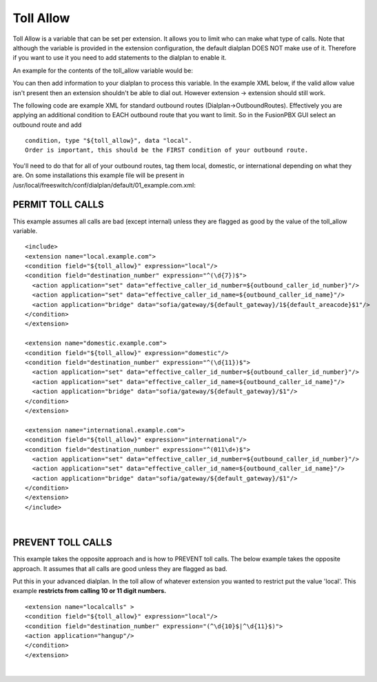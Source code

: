 ###########
Toll Allow
###########

Toll Allow is a variable that can be set per extension. It allows you to limit who can make what type of calls. Note that although the variable is provided in the extension configuration, the default dialplan DOES NOT make use of it. Therefore if you want to use it you need to add statements to the dialplan to enable it.

An example for the contents of the toll_allow variable would be:


You can then add information to your dialplan to process this variable.  In the example XML below, if the valid allow value isn't present then an extension shouldn't be able to dial out.  However extension -> extension should still work.

The following code are example XML for standard outbound routes (Dialplan->OutboundRoutes).  Effectively you are applying an additional condition to EACH outbound route that you want to limit.  So in the FusionPBX GUI select an outbound route and add

::

 condition, type "${toll_allow}", data "local".
 Order is important, this should be the FIRST condition of your outbound route.

You'll need to do that for all of your outbound routes, tag them local, domestic, or international depending on what they are.
On some installations this example file will be present in /usr/local/freeswitch/conf/dialplan/default/01_example.com.xml:

PERMIT TOLL CALLS
^^^^^^^^^^^^^^^^^^ 

This example assumes all calls are bad (except internal) unless they are flagged as good by the value of the toll_allow variable.

::

   <include>
   <extension name="local.example.com">
   <condition field="${toll_allow}" expression="local"/>
   <condition field="destination_number" expression="^(\d{7})$">
     <action application="set" data="effective_caller_id_number=${outbound_caller_id_number}"/>
     <action application="set" data="effective_caller_id_name=${outbound_caller_id_name}"/>
     <action application="bridge" data="sofia/gateway/${default_gateway}/1${default_areacode}$1"/>
   </condition>
   </extension>

   <extension name="domestic.example.com">
   <condition field="${toll_allow}" expression="domestic"/>
   <condition field="destination_number" expression="^(\d{11})$">
     <action application="set" data="effective_caller_id_number=${outbound_caller_id_number}"/>
     <action application="set" data="effective_caller_id_name=${outbound_caller_id_name}"/>
     <action application="bridge" data="sofia/gateway/${default_gateway}/$1"/>
   </condition>
   </extension>

   <extension name="international.example.com">
   <condition field="${toll_allow}" expression="international"/>
   <condition field="destination_number" expression="^(011\d+)$">
     <action application="set" data="effective_caller_id_number=${outbound_caller_id_number}"/>
     <action application="set" data="effective_caller_id_name=${outbound_caller_id_name}"/>
     <action application="bridge" data="sofia/gateway/${default_gateway}/$1"/>
   </condition>
   </extension>
   </include>

| 

PREVENT TOLL CALLS
^^^^^^^^^^^^^^^^^^ 

 
This example takes the opposite approach and is how to PREVENT toll calls.
The below example takes the opposite approach. It assumes that all calls are good unless they are flagged as bad.

Put this in your advanced dialplan. In the toll allow of whatever extension you wanted to restrict put the value 'local'.  This example **restricts from calling 10 or 11 digit numbers.**



::

   <extension name="localcalls" >
   <condition field="${toll_allow}" expression="local"/>
   <condition field="destination_number" expression="(^\d{10}$|^\d{11}$)">
   <action application="hangup"/>
   </condition>
   </extension>
  
|
